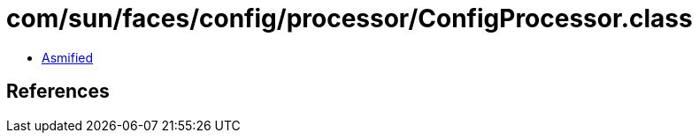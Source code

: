 = com/sun/faces/config/processor/ConfigProcessor.class

 - link:ConfigProcessor-asmified.java[Asmified]

== References

